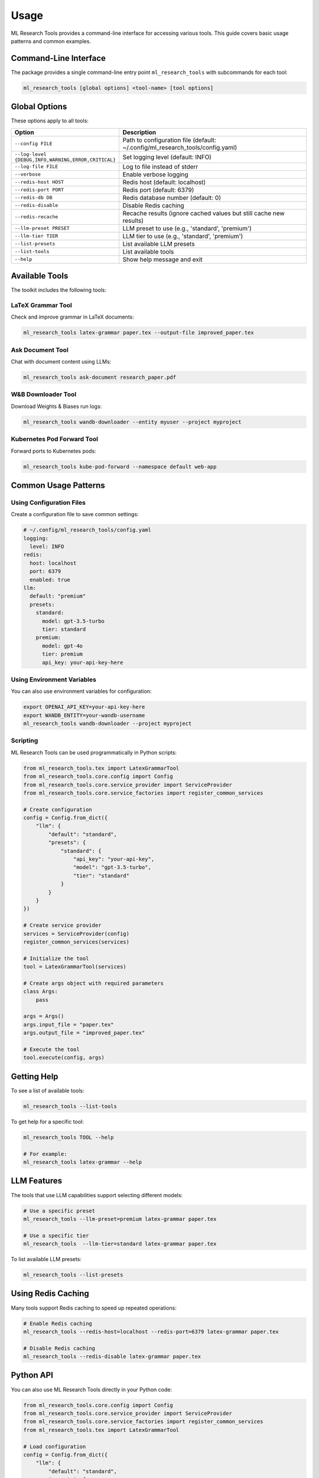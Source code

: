 Usage
=====

ML Research Tools provides a command-line interface for accessing various tools. This guide covers basic usage patterns and common examples.

Command-Line Interface
---------------------

The package provides a single command-line entry point ``ml_research_tools`` with subcommands for each tool:

.. code-block:: bash

    ml_research_tools [global options] <tool-name> [tool options]

Global Options
-------------

These options apply to all tools:

.. list-table::
   :header-rows: 1
   :widths: 30 70

   * - Option
     - Description
   * - ``--config FILE``
     - Path to configuration file (default: ~/.config/ml_research_tools/config.yaml)
   * - ``--log-level {DEBUG,INFO,WARNING,ERROR,CRITICAL}``
     - Set logging level (default: INFO)
   * - ``--log-file FILE``
     - Log to file instead of stderr
   * - ``--verbose``
     - Enable verbose logging
   * - ``--redis-host HOST``
     - Redis host (default: localhost)
   * - ``--redis-port PORT``
     - Redis port (default: 6379)
   * - ``--redis-db DB``
     - Redis database number (default: 0)
   * - ``--redis-disable``
     - Disable Redis caching
   * - ``--redis-recache``
     - Recache results (ignore cached values but still cache new results)
   * - ``--llm-preset PRESET``
     - LLM preset to use (e.g., 'standard', 'premium')
   * - ``--llm-tier TIER``
     - LLM tier to use (e.g., 'standard', 'premium')
   * - ``--list-presets``
     - List available LLM presets
   * - ``--list-tools``
     - List available tools
   * - ``--help``
     - Show help message and exit

Available Tools
--------------

The toolkit includes the following tools:

LaTeX Grammar Tool
~~~~~~~~~~~~~~~~~

Check and improve grammar in LaTeX documents:

.. code-block:: bash

    ml_research_tools latex-grammar paper.tex --output-file improved_paper.tex

Ask Document Tool
~~~~~~~~~~~~~~~

Chat with document content using LLMs:

.. code-block:: bash

    ml_research_tools ask-document research_paper.pdf

W&B Downloader Tool
~~~~~~~~~~~~~~~~~

Download Weights & Biases run logs:

.. code-block:: bash

    ml_research_tools wandb-downloader --entity myuser --project myproject

Kubernetes Pod Forward Tool
~~~~~~~~~~~~~~~~~~~~~~~~~

Forward ports to Kubernetes pods:

.. code-block:: bash

    ml_research_tools kube-pod-forward --namespace default web-app

Common Usage Patterns
-------------------

Using Configuration Files
~~~~~~~~~~~~~~~~~~~~~~~~

Create a configuration file to save common settings:

.. code-block:: yaml

    # ~/.config/ml_research_tools/config.yaml
    logging:
      level: INFO
    redis:
      host: localhost
      port: 6379
      enabled: true
    llm:
      default: "premium"
      presets:
        standard:
          model: gpt-3.5-turbo
          tier: standard
        premium:
          model: gpt-4o
          tier: premium
          api_key: your-api-key-here

Using Environment Variables
~~~~~~~~~~~~~~~~~~~~~~~~~~

You can also use environment variables for configuration:

.. code-block:: bash

    export OPENAI_API_KEY=your-api-key-here
    export WANDB_ENTITY=your-wandb-username
    ml_research_tools wandb-downloader --project myproject

Scripting
~~~~~~~~~

ML Research Tools can be used programmatically in Python scripts:

.. code-block:: python

    from ml_research_tools.tex import LatexGrammarTool
    from ml_research_tools.core.config import Config
    from ml_research_tools.core.service_provider import ServiceProvider
    from ml_research_tools.core.service_factories import register_common_services
    
    # Create configuration
    config = Config.from_dict({
        "llm": {
            "default": "standard",
            "presets": {
                "standard": {
                    "api_key": "your-api-key",
                    "model": "gpt-3.5-turbo",
                    "tier": "standard"
                }
            }
        }
    })
    
    # Create service provider
    services = ServiceProvider(config)
    register_common_services(services)
    
    # Initialize the tool
    tool = LatexGrammarTool(services)
    
    # Create args object with required parameters
    class Args:
        pass
    
    args = Args()
    args.input_file = "paper.tex"
    args.output_file = "improved_paper.tex"
    
    # Execute the tool
    tool.execute(config, args)

Getting Help
-----------

To see a list of available tools:

.. code-block:: bash

    ml_research_tools --list-tools

To get help for a specific tool:

.. code-block:: bash

    ml_research_tools TOOL --help
    
    # For example:
    ml_research_tools latex-grammar --help

LLM Features
-----------

The tools that use LLM capabilities support selecting different models:

.. code-block:: bash

    # Use a specific preset
    ml_research_tools --llm-preset=premium latex-grammar paper.tex
    
    # Use a specific tier
    ml_research_tools  --llm-tier=standard latex-grammar paper.tex

To list available LLM presets:

.. code-block:: bash

    ml_research_tools --list-presets

Using Redis Caching
------------------

Many tools support Redis caching to speed up repeated operations:

.. code-block:: bash

    # Enable Redis caching
    ml_research_tools --redis-host=localhost --redis-port=6379 latex-grammar paper.tex

    # Disable Redis caching
    ml_research_tools --redis-disable latex-grammar paper.tex

Python API
---------

You can also use ML Research Tools directly in your Python code:

.. code-block:: python

    from ml_research_tools.core.config import Config
    from ml_research_tools.core.service_provider import ServiceProvider
    from ml_research_tools.core.service_factories import register_common_services
    from ml_research_tools.tex import LatexGrammarTool

    # Load configuration
    config = Config.from_dict({
        "llm": {
            "default": "standard",
            "presets": {
                "standard": {
                    "model": "gpt-3.5-turbo",
                    "api_key": "your-api-key",
                    "tier": "standard"
                }
            }
        }
    })

    # Set up services
    services = ServiceProvider(config)
    register_common_services(services)

    # Create tool instance
    tool = LatexGrammarTool(services)

    # Execute the tool
    exit_code = tool.execute(config, args)

For more detailed examples, see the individual tool documentation pages. 
